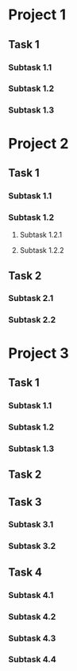 #+STARTUP: showall

* Project 1

** Task 1

*** Subtask 1.1
    :LOGBOOK:
    CLOCK: [2019-02-28 Thu 10:00]--[2019-02-28 Thu 12:47] =>  2:47
    :END:

*** Subtask 1.2
    :LOGBOOK:
    CLOCK: [2019-02-28 Thu 12:53]--[2019-02-28 Thu 14:59] =>  2:06
    :END:

*** Subtask 1.3
    :LOGBOOK:
    CLOCK: [2019-02-28 Thu 15:03]--[2019-02-28 Thu 18:01] =>  2:58
    :END:

* Project 2

** Task 1

*** Subtask 1.1
    :LOGBOOK:
    CLOCK: [2019-03-01 Fri 09:12]--[2019-03-01 Fri 09:24] =>  0:12
    :END:

*** Subtask 1.2

**** Subtask 1.2.1
     :LOGBOOK:
     CLOCK: [2019-03-01 Fri 09:33]--[2019-03-01 Fri 09:57] =>  0:24
     :END:

**** Subtask 1.2.2
     :LOGBOOK:
     CLOCK: [2019-03-01 Fri 10:04]--[2019-03-01 Fri 10:16] =>  0:12
     :END:

** Task 2

*** Subtask 2.1
    :LOGBOOK:
    CLOCK: [2019-03-01 Fri 10:27]--[2019-03-01 Fri 10:57] =>  0:30
    :END:

*** Subtask 2.2
    :LOGBOOK:
    CLOCK: [2019-03-01 Fri 10:59]--[2019-03-01 Fri 11:25] =>  0:26
    :END:

* Project 3

** Task 1

*** Subtask 1.1
    :LOGBOOK:
    CLOCK: [2019-03-01 Fri 11:32]--[2019-03-01 Fri 11:40] =>  0:08
    :END:

*** Subtask 1.2
    :LOGBOOK:
    CLOCK: [2019-03-01 Fri 11:42]--[2019-03-01 Fri 12:02] =>  0:20
    :END:

*** Subtask 1.3
    :LOGBOOK:
    CLOCK: [2019-03-01 Fri 13:11]--[2019-03-01 Fri 13:56] =>  0:45
    :END:

** Task 2
    :LOGBOOK:
    CLOCK: [2019-03-01 Fri 14:07]--[2019-03-01 Fri 14:09] =>  0:02
    :END:

** Task 3

*** Subtask 3.1
    :LOGBOOK:
    CLOCK: [2019-03-01 Fri 14:12]--[2019-03-01 Fri 14:15] =>  0:03
    :END:

*** Subtask 3.2
    :LOGBOOK:
    CLOCK: [2019-03-01 Fri 14:16]--[2019-03-01 Fri 14:21] =>  0:05
    :END:

** Task 4

*** Subtask 4.1
    :LOGBOOK:
    CLOCK: [2019-03-01 Fri 14:24]--[2019-03-01 Fri 14:36] =>  0:12
    :END:

*** Subtask 4.2
    :LOGBOOK:
    CLOCK: [2019-03-01 Fri 14:37]--[2019-03-01 Fri 15:58] =>  1:21
    :END:

*** Subtask 4.3
    :LOGBOOK:
    CLOCK: [2019-03-01 Fri 17:00]--[2019-03-01 Fri 17:14] =>  0:14
    :END:

*** Subtask 4.4
    :LOGBOOK:
    CLOCK: [2019-03-01 Fri 17:16]--[2019-03-01 Fri 17:59] =>  0:43
    :END:
